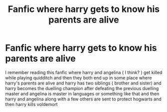 #+TITLE: Fanfic where harry gets to know his parents are alive

* Fanfic where harry gets to know his parents are alive
:PROPERTIES:
:Author: Successful-Way-7549
:Score: 8
:DateUnix: 1608010979.0
:DateShort: 2020-Dec-15
:FlairText: What's That Fic?
:END:
I remember reading this fanfic where harry and angelina ( I think? ) get killed while playing quidditch and then they both end up in some place where harry's parents are alive and harry has two siblings ( brother and sister) and harry becomes the duelling champion after defeating the previous duelling master and angelina is master in languages or something like that and then harry and angelina along with a few others are sent to protect hogwarts and then harry kills voldemort

